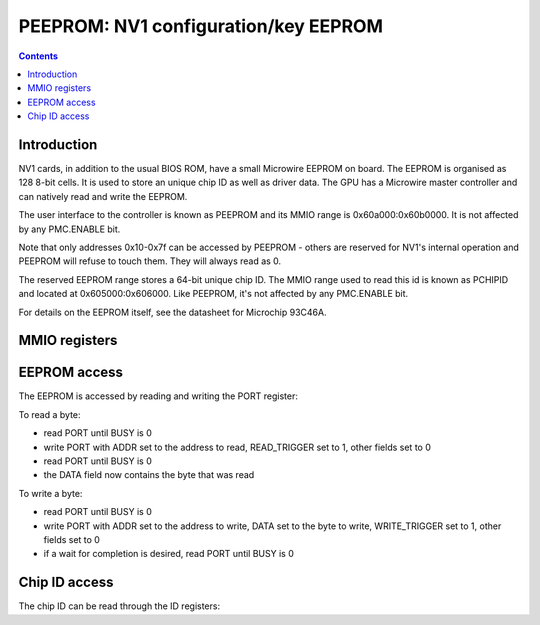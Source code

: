 .. _nv1-peeprom:

=====================================
PEEPROM: NV1 configuration/key EEPROM
=====================================

.. contents::


Introduction
============

NV1 cards, in addition to the usual BIOS ROM, have a small Microwire EEPROM
on board. The EEPROM is organised as 128 8-bit cells. It is used to store
an unique chip ID as well as driver data. The GPU has a Microwire master
controller and can natively read and write the EEPROM.

The user interface to the controller is known as PEEPROM and its MMIO range is
0x60a000:0x60b0000. It is not affected by any PMC.ENABLE bit.

Note that only addresses 0x10-0x7f can be accessed by PEEPROM - others are
reserved for NV1's internal operation and PEEPROM will refuse to touch them.
They will always read as 0.

The reserved EEPROM range stores a 64-bit unique chip ID. The MMIO range used
to read this id is known as PCHIPID and located at 0x605000:0x606000. Like
PEEPROM, it's not affected by any PMC.ENABLE bit.

For details on the EEPROM itself, see the datasheet for Microchip 93C46A.

.. todo:: figure out what else is stored in the EEPROM, if anything.
.. todo:: figure out *how* the chip ID is stored in the EEPROM.
.. todo:: figure out wtf the chip ID is used for


MMIO registers
==============

.. space:: 8 pchipid 0x1000 chip ID readout
   0x400[2] ID pchipid-id

.. space:: 8 peeprom 0x1000 configuration EEPROM access
   0x400 PORT peeprom-port


EEPROM access
=============

The EEPROM is accessed by reading and writing the PORT register:

.. reg:: 32 peeprom-port EEPROM port control

   - bits 0-7: DATA - the data read or written
   - bits 8-14: ADDR - the address to read or write
   - bit 24: WRITE_TRIGGER - when written as 1, will cause DATA to be written
     to the EEPROM at address ADDR. Does *not* auto-clear.
   - bit 25: READ_TRIGGER - when written as 1, will cause a byte to be read
     from address ADDR into DATA. Does *not* auto-clear.
   - bit 28: BUSY [RO] - reads as 1 when an EEPROM operation is in progress.

To read a byte:

- read PORT until BUSY is 0
- write PORT with ADDR set to the address to read, READ_TRIGGER set to 1,
  other fields set to 0
- read PORT until BUSY is 0
- the DATA field now contains the byte that was read

To write a byte:

- read PORT until BUSY is 0
- write PORT with ADDR set to the address to write, DATA set to the byte to
  write, WRITE_TRIGGER set to 1, other fields set to 0
- if a wait for completion is desired, read PORT until BUSY is 0


Chip ID access
==============

The chip ID can be read through the ID registers:

.. reg:: 32 pchipid-id chip ID readout

   Reads low 32 bits [i == 0] or high 32 bits [i == 1] of the chip ID.
